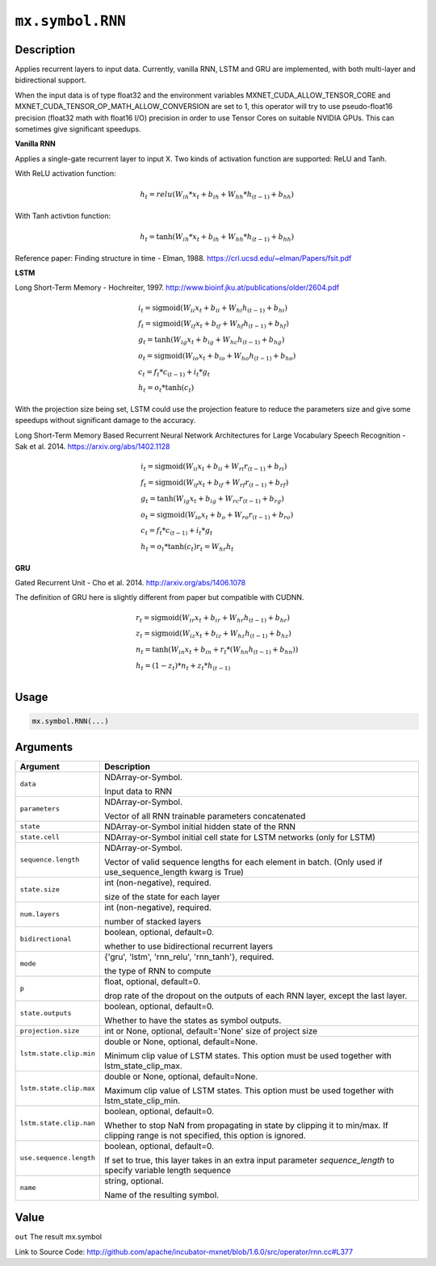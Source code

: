 

``mx.symbol.RNN``
==================================

Description
----------------------

Applies recurrent layers to input data. Currently, vanilla RNN, LSTM and GRU are
implemented, with both multi-layer and bidirectional support.

When the input data is of type float32 and the environment variables MXNET_CUDA_ALLOW_TENSOR_CORE
and MXNET_CUDA_TENSOR_OP_MATH_ALLOW_CONVERSION are set to 1, this operator will try to use
pseudo-float16 precision (float32 math with float16 I/O) precision in order to use
Tensor Cores on suitable NVIDIA GPUs. This can sometimes give significant speedups.

**Vanilla RNN**

Applies a single-gate recurrent layer to input X. Two kinds of activation function are supported:
ReLU and Tanh.

With ReLU activation function:

.. math::

    h_t = relu(W_{ih} * x_t + b_{ih}  +  W_{hh} * h_{(t-1)} + b_{hh})

With Tanh activtion function:

.. math::

    h_t = \tanh(W_{ih} * x_t + b_{ih}  +  W_{hh} * h_{(t-1)} + b_{hh})

Reference paper: Finding structure in time - Elman, 1988.
https://crl.ucsd.edu/~elman/Papers/fsit.pdf

**LSTM**

Long Short-Term Memory - Hochreiter, 1997. http://www.bioinf.jku.at/publications/older/2604.pdf

.. math::

  \begin{array}{ll}
            i_t = \mathrm{sigmoid}(W_{ii} x_t + b_{ii} + W_{hi} h_{(t-1)} + b_{hi}) \\
            f_t = \mathrm{sigmoid}(W_{if} x_t + b_{if} + W_{hf} h_{(t-1)} + b_{hf}) \\
            g_t = \tanh(W_{ig} x_t + b_{ig} + W_{hc} h_{(t-1)} + b_{hg}) \\
            o_t = \mathrm{sigmoid}(W_{io} x_t + b_{io} + W_{ho} h_{(t-1)} + b_{ho}) \\
            c_t = f_t * c_{(t-1)} + i_t * g_t \\
            h_t = o_t * \tanh(c_t)
            \end{array}

With the projection size being set, LSTM could use the projection feature to reduce the parameters
size and give some speedups without significant damage to the accuracy.

Long Short-Term Memory Based Recurrent Neural Network Architectures for Large Vocabulary Speech
Recognition - Sak et al. 2014. https://arxiv.org/abs/1402.1128

.. math::

  \begin{array}{ll}
            i_t = \mathrm{sigmoid}(W_{ii} x_t + b_{ii} + W_{ri} r_{(t-1)} + b_{ri}) \\
            f_t = \mathrm{sigmoid}(W_{if} x_t + b_{if} + W_{rf} r_{(t-1)} + b_{rf}) \\
            g_t = \tanh(W_{ig} x_t + b_{ig} + W_{rc} r_{(t-1)} + b_{rg}) \\
            o_t = \mathrm{sigmoid}(W_{io} x_t + b_{o} + W_{ro} r_{(t-1)} + b_{ro}) \\
            c_t = f_t * c_{(t-1)} + i_t * g_t \\
            h_t = o_t * \tanh(c_t)
            r_t = W_{hr} h_t
            \end{array}

**GRU**

Gated Recurrent Unit - Cho et al. 2014. http://arxiv.org/abs/1406.1078

The definition of GRU here is slightly different from paper but compatible with CUDNN.

.. math::

  \begin{array}{ll}
            r_t = \mathrm{sigmoid}(W_{ir} x_t + b_{ir} + W_{hr} h_{(t-1)} + b_{hr}) \\
            z_t = \mathrm{sigmoid}(W_{iz} x_t + b_{iz} + W_{hz} h_{(t-1)} + b_{hz}) \\
            n_t = \tanh(W_{in} x_t + b_{in} + r_t * (W_{hn} h_{(t-1)}+ b_{hn})) \\
            h_t = (1 - z_t) * n_t + z_t * h_{(t-1)} \\
            \end{array}



Usage
----------

.. code:: r

	mx.symbol.RNN(...)

Arguments
------------------

+----------------------------------------+------------------------------------------------------------+
| Argument                               | Description                                                |
+========================================+============================================================+
| ``data``                               | NDArray-or-Symbol.                                         |
|                                        |                                                            |
|                                        | Input data to RNN                                          |
+----------------------------------------+------------------------------------------------------------+
| ``parameters``                         | NDArray-or-Symbol.                                         |
|                                        |                                                            |
|                                        | Vector of all RNN trainable parameters concatenated        |
+----------------------------------------+------------------------------------------------------------+
| ``state``                              | NDArray-or-Symbol                                          |
|                                        | initial hidden state of the RNN                            |
+----------------------------------------+------------------------------------------------------------+
| ``state.cell``                         | NDArray-or-Symbol                                          |
|                                        | initial cell state for LSTM networks (only for LSTM)       |
+----------------------------------------+------------------------------------------------------------+
| ``sequence.length``                    | NDArray-or-Symbol.                                         |
|                                        |                                                            |
|                                        | Vector of valid sequence lengths for each element in       |
|                                        | batch. (Only used if use_sequence_length kwarg is          |
|                                        | True)                                                      |
+----------------------------------------+------------------------------------------------------------+
| ``state.size``                         | int (non-negative), required.                              |
|                                        |                                                            |
|                                        | size of the state for each layer                           |
+----------------------------------------+------------------------------------------------------------+
| ``num.layers``                         | int (non-negative), required.                              |
|                                        |                                                            |
|                                        | number of stacked layers                                   |
+----------------------------------------+------------------------------------------------------------+
| ``bidirectional``                      | boolean, optional, default=0.                              |
|                                        |                                                            |
|                                        | whether to use bidirectional recurrent layers              |
+----------------------------------------+------------------------------------------------------------+
| ``mode``                               | {'gru', 'lstm', 'rnn_relu', 'rnn_tanh'}, required.         |
|                                        |                                                            |
|                                        | the type of RNN to compute                                 |
+----------------------------------------+------------------------------------------------------------+
| ``p``                                  | float, optional, default=0.                                |
|                                        |                                                            |
|                                        | drop rate of the dropout on the outputs of each RNN layer, |
|                                        | except the last                                            |
|                                        | layer.                                                     |
+----------------------------------------+------------------------------------------------------------+
| ``state.outputs``                      | boolean, optional, default=0.                              |
|                                        |                                                            |
|                                        | Whether to have the states as symbol outputs.              |
+----------------------------------------+------------------------------------------------------------+
| ``projection.size``                    | int or None, optional, default='None'                      |
|                                        | size of project size                                       |
+----------------------------------------+------------------------------------------------------------+
| ``lstm.state.clip.min``                | double or None, optional, default=None.                    |
|                                        |                                                            |
|                                        | Minimum clip value of LSTM states. This option must be     |
|                                        | used together with                                         |
|                                        | lstm_state_clip_max.                                       |
+----------------------------------------+------------------------------------------------------------+
| ``lstm.state.clip.max``                | double or None, optional, default=None.                    |
|                                        |                                                            |
|                                        | Maximum clip value of LSTM states. This option must be     |
|                                        | used together with                                         |
|                                        | lstm_state_clip_min.                                       |
+----------------------------------------+------------------------------------------------------------+
| ``lstm.state.clip.nan``                | boolean, optional, default=0.                              |
|                                        |                                                            |
|                                        | Whether to stop NaN from propagating in state by clipping  |
|                                        | it to min/max. If clipping range is not specified, this    |
|                                        | option is                                                  |
|                                        | ignored.                                                   |
+----------------------------------------+------------------------------------------------------------+
| ``use.sequence.length``                | boolean, optional, default=0.                              |
|                                        |                                                            |
|                                        | If set to true, this layer takes in an extra input         |
|                                        | parameter `sequence_length` to specify variable length     |
|                                        | sequence                                                   |
+----------------------------------------+------------------------------------------------------------+
| ``name``                               | string, optional.                                          |
|                                        |                                                            |
|                                        | Name of the resulting symbol.                              |
+----------------------------------------+------------------------------------------------------------+

Value
----------

``out`` The result mx.symbol


Link to Source Code: http://github.com/apache/incubator-mxnet/blob/1.6.0/src/operator/rnn.cc#L377

